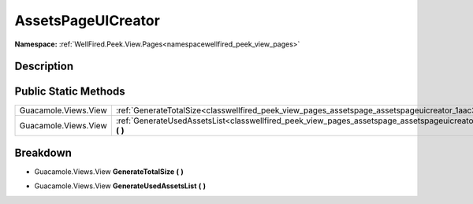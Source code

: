 .. _classwellfired_peek_view_pages_assetspage_assetspageuicreator:

AssetsPageUICreator
====================

**Namespace:** :ref:`WellFired.Peek.View.Pages<namespacewellfired_peek_view_pages>`

Description
------------



Public Static Methods
----------------------

+-----------------------+-----------------------------------------------------------------------------------------------------------------------------------------------+
|Guacamole.Views.View   |:ref:`GenerateTotalSize<classwellfired_peek_view_pages_assetspage_assetspageuicreator_1aac3268e45cabb6f530481ff70d4d1610>` **(**  **)**        |
+-----------------------+-----------------------------------------------------------------------------------------------------------------------------------------------+
|Guacamole.Views.View   |:ref:`GenerateUsedAssetsList<classwellfired_peek_view_pages_assetspage_assetspageuicreator_1a0166a0b504bec8bf75038336ba35d682>` **(**  **)**   |
+-----------------------+-----------------------------------------------------------------------------------------------------------------------------------------------+

Breakdown
----------

.. _classwellfired_peek_view_pages_assetspage_assetspageuicreator_1aac3268e45cabb6f530481ff70d4d1610:

- Guacamole.Views.View **GenerateTotalSize** **(**  **)**

.. _classwellfired_peek_view_pages_assetspage_assetspageuicreator_1a0166a0b504bec8bf75038336ba35d682:

- Guacamole.Views.View **GenerateUsedAssetsList** **(**  **)**

